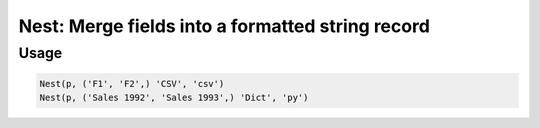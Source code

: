 Nest: Merge fields into a formatted string record
=================================================

.. py:currentmodule:: textform

.. py:class:: Nest(source, inputs, output[, format='csv'[, **config]])

    The ``Nest`` transform combines fields into a single string field using a particular format.
    ``Nest`` is the logical inverse of :py:class:`Unnest`.
    It is a subclass of :py:class:`Merge`.

    .. py:attribute:: source
        :type: Transform

        The input pipeline.

    .. py:attribute:: inputs
        :type: tuple(str) or str

        The fields to combine.
        They will be dropped from the output, so use :py:class:`Copy` to preserve them.

    .. py:attribute:: output
        :type: str

        The output field receiving the merged values.
        It cannot overwrite existing fields. Use :py:class:`Drop` to remove unwanted fields.

    .. py:attribute:: format
        :type: str

        The format to generate the output in.
        Supported nesting formats are:

        * ``csv`` Comma-separated string
        * ``json``, ``jsonl`` JavaScript Object Notation string
        * ``md`` GitHub Markdown row
        * ``text`` The Python string representation of the inputs as a list

    .. py:attribute:: config
        :type: kwargs

        Extra arguments to be passed to the formatting object.

Usage
^^^^^

.. code-block:: python

   Nest(p, ('F1', 'F2',) 'CSV', 'csv')
   Nest(p, ('Sales 1992', 'Sales 1993',) 'Dict', 'py')
